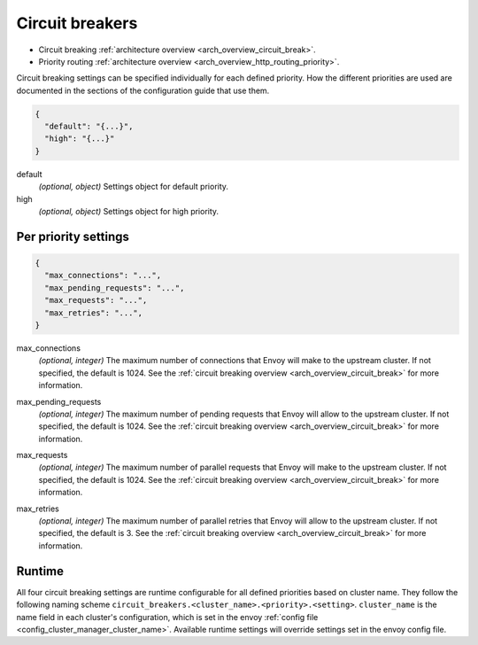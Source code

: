 .. _config_cluster_manager_cluster_circuit_breakers:

Circuit breakers
================

* Circuit breaking :ref:`architecture overview <arch_overview_circuit_break>`.
* Priority routing :ref:`architecture overview <arch_overview_http_routing_priority>`.

Circuit breaking settings can be specified individually for each defined priority. How the
different priorities are used are documented in the sections of the configuration guide that use
them.

.. code-block:: json

  {
    "default": "{...}",
    "high": "{...}"
  }

default
  *(optional, object)* Settings object for default priority.

high
  *(optional, object)* Settings object for high priority.

Per priority settings
---------------------

.. code-block:: json

  {
    "max_connections": "...",
    "max_pending_requests": "...",
    "max_requests": "...",
    "max_retries": "...",
  }

.. _config_cluster_manager_cluster_circuit_breakers_max_connections:

max_connections
  *(optional, integer)* The maximum number of connections that Envoy will make to the upstream
  cluster. If not specified, the default is 1024. See the :ref:`circuit breaking overview
  <arch_overview_circuit_break>` for more information.

.. _config_cluster_manager_cluster_circuit_breakers_max_pending_requests:

max_pending_requests
  *(optional, integer)* The maximum number of pending requests that Envoy will allow to the upstream
  cluster. If not specified, the default is 1024. See the :ref:`circuit breaking overview
  <arch_overview_circuit_break>` for more information.

.. _config_cluster_manager_cluster_circuit_breakers_max_requests:

max_requests
  *(optional, integer)* The maximum number of parallel requests that Envoy will make to the upstream
  cluster. If not specified, the default is 1024. See the :ref:`circuit breaking overview
  <arch_overview_circuit_break>` for more information.

.. _config_cluster_manager_cluster_circuit_breakers_max_retries:

max_retries
  *(optional, integer)* The maximum number of parallel retries that Envoy will allow to the upstream
  cluster. If not specified, the default is 3. See the :ref:`circuit breaking overview
  <arch_overview_circuit_break>` for more information.

Runtime
-------

All four circuit breaking settings are runtime configurable for all defined priorities based on cluster
name. They follow the following naming scheme ``circuit_breakers.<cluster_name>.<priority>.<setting>``.
``cluster_name`` is the name field in each cluster's configuration, which is set in the envoy
:ref:`config file <config_cluster_manager_cluster_name>`. Available runtime settings will override
settings set in the envoy config file.
